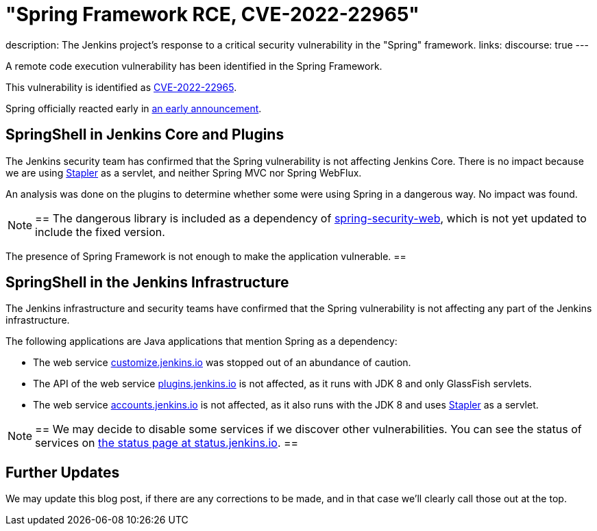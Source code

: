 = "Spring Framework RCE, CVE-2022-22965"
:page-tags: infrastructure, security, jenkins

:page-author: wadeck, dduportal, markewaite
:page-opengraph: /post-images/2022-03-31-spring-rce-CVE-2022-22965/spring-rce-CVE-2022-22965.png
description:   The Jenkins project's response to a critical security vulnerability in the "Spring" framework.
links:
  discourse: true
---

A remote code execution vulnerability has been identified in the Spring Framework.

This vulnerability is identified as link:https://tanzu.vmware.com/security/cve-2022-22965[CVE-2022-22965].

Spring officially reacted early in link:https://spring.io/blog/2022/03/31/spring-framework-rce-early-announcement[an early announcement].

## SpringShell in Jenkins Core and Plugins

The Jenkins security team has confirmed that the Spring vulnerability is not affecting Jenkins Core.
There is no impact because we are using link:https://github.com/jenkinsci/stapler[Stapler] as a servlet, and neither Spring MVC nor Spring WebFlux.

An analysis was done on the plugins to determine whether some were using Spring in a dangerous way. No impact was found.

[NOTE]
==
The dangerous library is included as a dependency of link:https://mvnrepository.com/artifact/org.springframework.security/spring-security-web[spring-security-web], which is not yet updated to include the fixed version.

The presence of Spring Framework is not enough to make the application vulnerable.
==

## SpringShell in the Jenkins Infrastructure

The Jenkins infrastructure and security teams have confirmed that the Spring vulnerability is not affecting any part of the Jenkins infrastructure.

The following applications are Java applications that mention Spring as a dependency:

* The web service link:https://customize.jenkins.io/[customize.jenkins.io] was stopped out of an abundance of caution.

* The API of the web service link:https://plugins.jenkins.io[plugins.jenkins.io] is not affected,
as it runs with JDK 8 and only GlassFish servlets.

* The web service link:https://accounts.jenkins.io[accounts.jenkins.io] is not affected,
as it also runs with the JDK 8 and uses link:https://github.com/jenkinsci/stapler[Stapler] as a servlet.

[NOTE]
==
We may decide to disable some services if we discover other vulnerabilities.
You can see the status of services on link:https://status.jenkins.io/[the status page at status.jenkins.io].
==

## Further Updates

We may update this blog post, if there are any corrections to be made, and in that case we’ll clearly call those out at the top.
